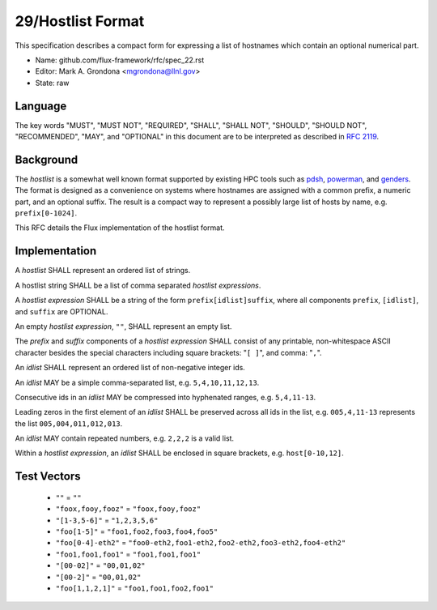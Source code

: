 .. github display
   GitHub is NOT the preferred viewer for this file. Please visit
   https://flux-framework.rtfd.io/projects/flux-rfc/en/latest/spec_29.html

29/Hostlist Format
==================

This specification describes a compact form for expressing a list of
hostnames which contain an optional numerical part.

-  Name: github.com/flux-framework/rfc/spec_22.rst

-  Editor: Mark A. Grondona <mgrondona@llnl.gov>

-  State: raw


Language
--------

The key words "MUST", "MUST NOT", "REQUIRED", "SHALL", "SHALL NOT", "SHOULD",
"SHOULD NOT", "RECOMMENDED", "MAY", and "OPTIONAL" in this document are to
be interpreted as described in `RFC 2119 <http://tools.ietf.org/html/rfc2119>`__.


Background
----------

The *hostlist* is a somewhat well known format supported by
existing HPC tools such as `pdsh <https://github.com/chaos/pdsh>`_,
`powerman <https://github.com/chaos/powerman>`_, and `genders
<https://github.com/chaos/genders>`_. The format is designed as a convenience
on systems where hostnames are assigned with a common prefix, a numeric
part, and an optional suffix. The result is a compact way to represent
a possibly large list of hosts by name, e.g. ``prefix[0-1024]``.

This RFC details the Flux implementation of the hostlist format.

Implementation
--------------

A *hostlist* SHALL represent an ordered list of strings.

A hostlist string SHALL be a list of comma separated
*hostlist expressions*.

A *hostlist expression* SHALL be a string of the form
``prefix[idlist]suffix``, where all components ``prefix``, ``[idlist]``,
and ``suffix`` are OPTIONAL.

An empty *hostlist expression*, ``""``, SHALL represent an empty list.

The *prefix* and *suffix* components of a *hostlist expression* SHALL
consist of any printable, non-whitespace ASCII character besides the special
characters including square brackets: "``[ ]``", and comma: "``,``".

An *idlist* SHALL represent an ordered list of non-negative integer ids.

An *idlist* MAY be a simple comma-separated list, e.g. ``5,4,10,11,12,13``.

Consecutive ids in an *idlist* MAY be compressed into hyphenated ranges,
e.g. ``5,4,11-13``.

Leading zeros in the first element of an *idlist* SHALL be preserved
across all ids in the list, e.g. ``005,4,11-13`` represents the list
``005,004,011,012,013``.

An *idlist* MAY contain repeated numbers, e.g. ``2,2,2`` is a valid list.

Within a *hostlist expression*, an *idlist* SHALL be enclosed in square
brackets, e.g. ``host[0-10,12]``.

Test Vectors
------------

 - ``""`` = ``""``
 - ``"foox,fooy,fooz"`` = ``"foox,fooy,fooz"``
 - ``"[1-3,5-6]"`` = ``"1,2,3,5,6"``
 - ``"foo[1-5]"`` = ``"foo1,foo2,foo3,foo4,foo5"``
 - ``"foo[0-4]-eth2"`` = ``"foo0-eth2,foo1-eth2,foo2-eth2,foo3-eth2,foo4-eth2"``
 - ``"foo1,foo1,foo1"`` = ``"foo1,foo1,foo1"``
 - ``"[00-02]"`` = ``"00,01,02"``
 - ``"[00-2]"`` = ``"00,01,02"``
 - ``"foo[1,1,2,1]"`` = ``"foo1,foo1,foo2,foo1"``
